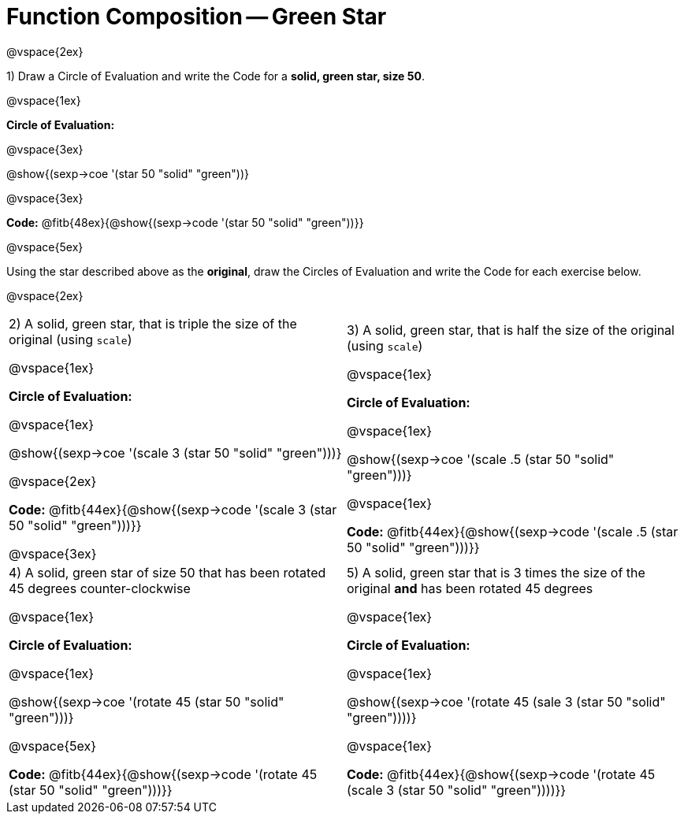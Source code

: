 = Function Composition -- Green Star

@vspace{2ex}

1) Draw a Circle of Evaluation and write the Code for a  *solid, green star, size 50*.

@vspace{1ex}

*Circle of Evaluation:*

@vspace{3ex}

@show{(sexp->coe  '(star 50 "solid" "green"))}


@vspace{3ex}

*Code:* @fitb{48ex}{@show{(sexp->code '(star 50 "solid" "green"))}}

@vspace{5ex}

Using the star described above as the *original*, draw the Circles of Evaluation and write the Code for each exercise below.

@vspace{2ex}

[cols="1a,1a",stripes="none"]
|===

| 2) A solid, green star, that is triple the size of the original (using `scale`) 

@vspace{1ex}

*Circle of Evaluation:*

@vspace{1ex}

@show{(sexp->coe '(scale 3 (star 50 "solid" "green")))}

@vspace{2ex}

*Code:* @fitb{44ex}{@show{(sexp->code '(scale 3 (star 50 "solid" "green")))}}

@vspace{3ex}

| 3) A solid, green star, that is half the size of the original (using `scale`)

@vspace{1ex}

*Circle of Evaluation:*

@vspace{1ex}

@show{(sexp->coe '(scale .5 (star 50 "solid" "green")))}

@vspace{1ex}

*Code:* @fitb{44ex}{@show{(sexp->code '(scale .5 (star 50 "solid" "green")))}}


| 4) A solid, green star of size 50 that has been rotated 45 degrees counter-clockwise

@vspace{1ex}

*Circle of Evaluation:*

@vspace{1ex}

@show{(sexp->coe '(rotate 45 (star 50 "solid" "green")))}

@vspace{5ex}

*Code:* @fitb{44ex}{@show{(sexp->code '(rotate 45 (star 50 "solid" "green")))}}


| 5) A solid, green star that is 3 times the size of the original  *and* has been rotated 45 degrees

@vspace{1ex}

*Circle of Evaluation:*

@vspace{1ex}

@show{(sexp->coe '(rotate 45 (sale 3 (star 50 "solid" "green"))))}

@vspace{1ex}

*Code:* @fitb{44ex}{@show{(sexp->code '(rotate 45 (scale 3 (star 50 "solid" "green"))))}}

|===

